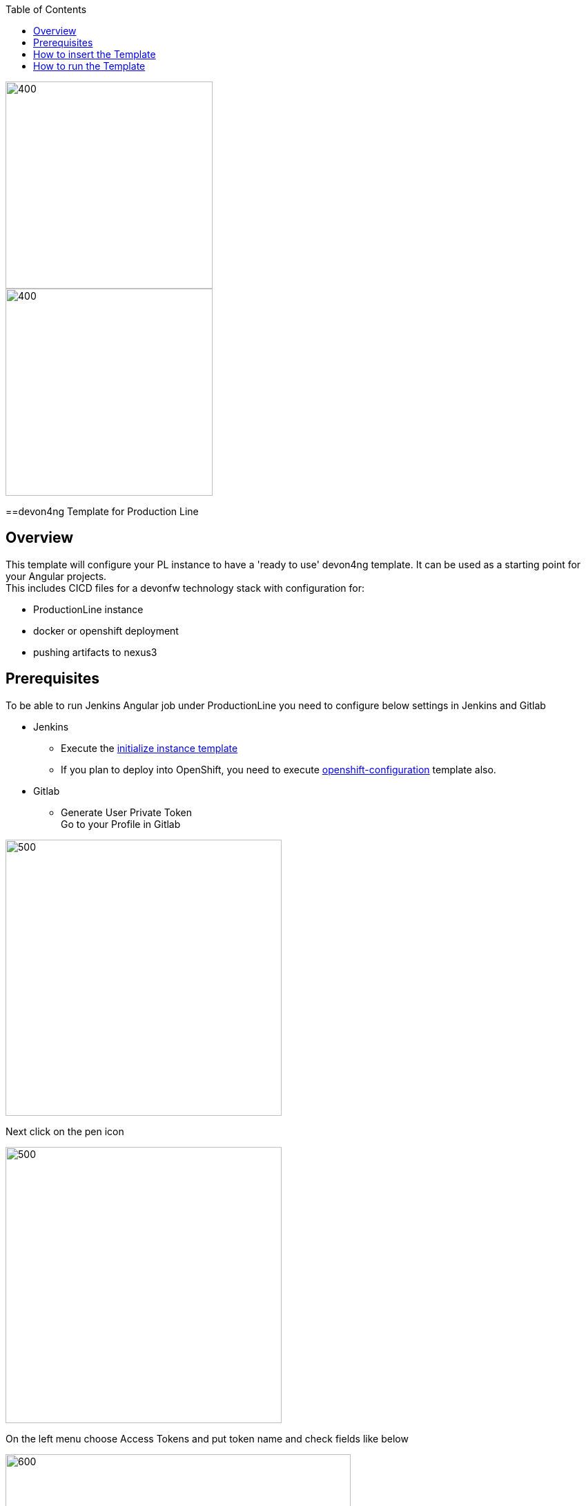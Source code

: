 :toc: macro

ifdef::env-github[]
:tip-caption: :bulb:
:note-caption: :information_source:
:important-caption: :heavy_exclamation_mark:
:caution-caption: :fire:
:warning-caption: :warning:
endif::[]

toc::[]
:idprefix:
:idseparator: -
:reproducible:
:source-highlighter: rouge
:listing-caption: Listing

image::images/devon4ng-pl/pl.png[400,300]
image::images/devon4ng-pl/devonfw.png[400,300]

==devon4ng Template for Production Line

== Overview

This template will configure your PL instance to have a 'ready to use' devon4ng template. It can be used as a starting point for your Angular projects. +
This includes CICD files for a devonfw technology stack with configuration for:

** ProductionLine instance
** docker or openshift deployment
** pushing artifacts to nexus3

== Prerequisites
To be able to run Jenkins Angular job under ProductionLine you need to configure below settings in Jenkins and Gitlab

* Jenkins +
** Execute the link:./initialize-instance.adoc[initialize instance template]
** If you plan to deploy into OpenShift, you need to execute link:./openshift-configuration.adoc[openshift-configuration] template also.
* Gitlab +
** Generate User Private Token +
Go to your Profile in Gitlab +

image::./images/devon4ng-pl/profile.png[500,400]

Next click on the pen icon +

image::./images/devon4ng-pl/pen.png[500,400]

On the left menu choose Access Tokens and put token name and check fields like below +

image::./images/devon4ng-pl/token.JPG[600,500]

Click "Create personal access token", you should receive notification about created token and token string. Copy the token string.

image::./images/devon4ng-pl/created_token.JPG[600,500]

The GitLab API user needs to have API access and the rights to create a new group. To set this permission follow the next steps: +

* Enter the Admin control panel
* Select 'Users'
* Select the user(s) in question and click 'Edit'
* Scroll down to 'Access' and un-tick 'Can Create Group'

== How to insert the Template

In order to add the template, you can follow the link:./how-to-add-a-template.adoc[guide].

== How to run the Template

* Build the job with parameters:
** PROJECT_NAME: The project name.
** PROJECT_SUFFIX: The project name suffix. As your project can have multiple assets (backend, frontend, middleware...), you can define a suffix in order to identify each one with a different name
** GROUP_ID: The group id of the project.
** GITLAB_USER_PRIVATE_TOKEN: Private Token of a Production Line Gitlab User that can be used to create repositories. Created as prerequisite, you only need to add it as credential with GitLab API token *Kind*.
** GITLAB_CREATE_GROUP_NAME: Name of the GitLab group. The repository will be create inside this group.
** GITLAB_CREATE_PROJECT_DESCRIPTION: Description of the repository.
** DEPLOY: Choose the environment where you want to deploy. The deployment could be *none*, *docker* or *openshift*. If *docker* or *openshift* were selected, extra parameters will be required in their dedicated steps:
*** Configuring DOCKER:
**** DOCKER_URL: The remote docker daemon URL
**** DOCKER_CERT: Credentials to access docker daemon. If the daemon is not secure, you can leave this empty.
*** Configuring Openshift:
**** OC_NAME: Openshift cluster name. It was defined in the Openshift Configuration template
**** DOCKER_REGISTRY_CREDENTIALS: Nexus docker registry user credentials. It was created in the initialize instance pipeline. The default username is nexus-api, the default password is the same as your service account.

After executing this template, you will have:

* A new GitLab repository.
** The repository group is the value passed in the GITLAB_CREATE_GROUP_NAME parameter.
** The repository name is _PROJECT_NAME_-_PROJECT_SUFFIX_
** The repository contains a clean devon4ng project.
** The repository contains a Jenkinsfile.
** The repository has already configured the jenkins webhook.
** The repository protects the branches master and release/* to only maintainers to push. Develop is the default branch.
* A new multibranch pipeline in jenkins inside the folder _PROJECT_NAME_ with the name _PROJECT_NAME_-_PROJECT_SUFFIX_. As the webhook is already configured, it should be executed on every push to GitLab repository.
* If you choose docker for deployment, your Jenkinsfile should contain two extra stages in order to build and deploy the docker image. Also, the repository should contain the Dockerfiles to create the docker images.
* If you choose OpenShift for deployment, three new applications should be created in your OpenShift. Those applications represent three environments of your application: develop, uat and stage. Also, your Jenkinsfile should contain three extra stages in order to build and deploy the docker image and check that the pod is running without errors. Also, the repository should contain the Dockerfiles to create the docker images.

